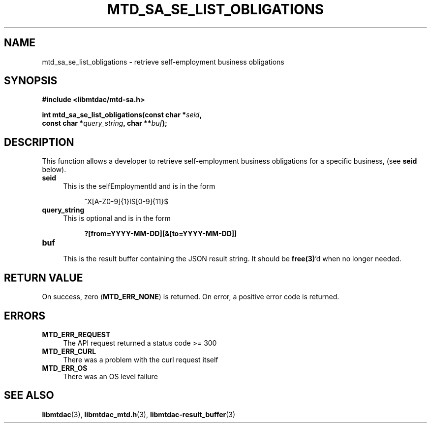 .TH MTD_SA_SE_LIST_OBLIGATIONS 3 "September 9, 2020" "" "libmtdac"

.SH NAME

mtd_sa_se_list_obligations \- retrieve self-employment business obligations

.SH SYNOPSIS

.B #include <libmtdac/mtd-sa.h>
.PP
.nf
.BI "int mtd_sa_se_list_obligations(const char *" seid ",
.BI "                               const char *" query_string ", char **" buf );
.ni

.SH DESCRIPTION

This function allows a developer to retrieve self-employment business
obligations for a specific business, (see \fBseid\fP below).

.TP 4
.B seid
This is the selfEmploymentId and is in the form
.PP
.RS 8
^X[A-Z0-9]{1}IS[0-9]{11}$
.RE

.TP 4
.B query_string
This is optional and is in the form
.PP
.RS 8
\fB?[from=YYYY-MM-DD][&[to=YYYY-MM-DD]]\fP
.RE

.TP
.B buf
.RS 4
This is the result buffer containing the JSON result string. It should be
\fBfree(3)\fP'd when no longer needed.
.RE

.SH RETURN VALUE

On success, zero (\fBMTD_ERR_NONE\fP) is returned. On error, a positive error
code is returned.

.SH ERRORS

.TP 4
.B MTD_ERR_REQUEST
The API request returned a status code >= 300

.TP
.B MTD_ERR_CURL
There was a problem with the curl request itself

.TP
.B MTD_ERR_OS
There was an OS level failure

.SH SEE ALSO

.BR libmtdac (3),
.BR libmtdac_mtd.h (3),
.BR libmtdac-result_buffer (3)
